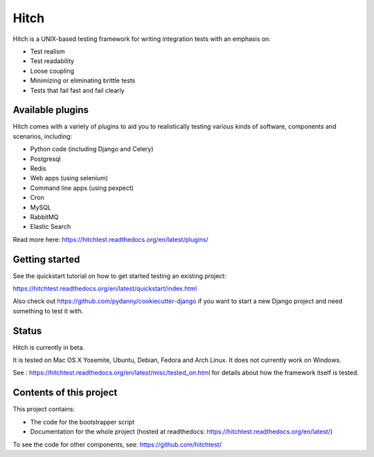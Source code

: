 Hitch
=====

.. image:: https://badges.gitter.im/Join%20Chat.svg
   :alt: Join the chat at https://gitter.im/hitchtest/hitch
   :target: https://gitter.im/hitchtest/hitch?utm_source=badge&utm_medium=badge&utm_campaign=pr-badge&utm_content=badge

Hitch is a UNIX-based testing framework for writing integration tests with an emphasis on:

* Test realism
* Test readability
* Loose coupling
* Minimizing or eliminating brittle tests
* Tests that fail fast and fail clearly

Available plugins
-----------------

Hitch comes with a variety of plugins to aid you to realistically testing various
kinds of software, components and scenarios, including:

* Python code (including Django and Celery)
* Postgresql
* Redis
* Web apps (using selenium)
* Command line apps (using pexpect)
* Cron
* MySQL
* RabbitMQ
* Elastic Search

Read more here: https://hitchtest.readthedocs.org/en/latest/plugins/

Getting started
---------------

See the quickstart tutorial on how to get started testing an existing project:

https://hitchtest.readthedocs.org/en/latest/quickstart/index.html

Also check out https://github.com/pydanny/cookiecutter-django if you want to start a
new Django project and need something to test it with.

Status
------

Hitch is currently in beta.

It is tested on Mac OS X Yosemite, Ubuntu, Debian, Fedora and Arch Linux. It does not currently work on Windows.

See : https://hitchtest.readthedocs.org/en/latest/misc/tested_on.html for details about how the framework itself is tested.


Contents of this project
------------------------

This project contains:

* The code for the bootstrapper script
* Documentation for the whole project (hosted at readthedocs: https://hitchtest.readthedocs.org/en/latest/)

To see the code for other components, see: https://github.com/hitchtest/
